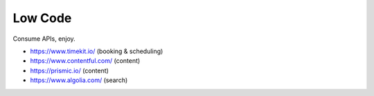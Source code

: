 Low Code
========

Consume APIs, enjoy.

* https://www.timekit.io/ (booking & scheduling)
* https://www.contentful.com/ (content)
* https://prismic.io/ (content)
* https://www.algolia.com/ (search)

